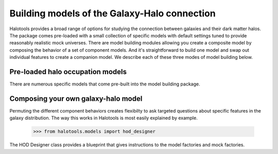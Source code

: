 
.. _model_building:

*********************************************
Building models of the Galaxy-Halo connection
*********************************************

Halotools provides a broad range of options for 
studying the connection between galaxies and 
their dark matter halos. The package comes pre-loaded 
with a small collection of specific models with default 
settings tuned to provide reasonably realistic mock 
universes. There are model building modules allowing 
you create a composite model by 
composing the behavior of a set of component models. 
And it's straightforward to build one model and swap out 
individual features to create a companion model. We describe 
each of these three modes of model building below. 

Pre-loaded halo occupation models 
=================================
There are numerous specific models that come pre-built 
into the model building package. 

Composing your own galaxy-halo model
====================================

Permuting the different component behaviors 
creates flexibilty to ask targeted questions about 
specific features in the galaxy distribution. 
The way this works in Halotools is most easily explained by example. 

	>>> from halotools.models import hod_designer

The HOD Designer class provides a blueprint 
that gives instructions to the model factories and mock 
factories. 



